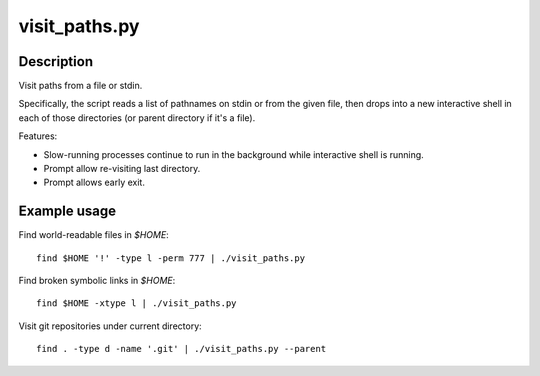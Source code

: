 ==============
visit_paths.py
==============

Description
-----------

Visit paths from a file or stdin.

Specifically, the script reads a list of pathnames
on stdin or from the given file,
then drops into a new interactive shell in each of those directories
(or parent directory if it's a file).

Features:

- Slow-running processes continue to run in the background
  while interactive shell is running.

- Prompt allow re-visiting last directory.

- Prompt allows early exit.

Example usage
-------------

Find world-readable files in `$HOME`::

    find $HOME '!' -type l -perm 777 | ./visit_paths.py

Find broken symbolic links in `$HOME`::

    find $HOME -xtype l | ./visit_paths.py

Visit git repositories under current directory::

    find . -type d -name '.git' | ./visit_paths.py --parent
